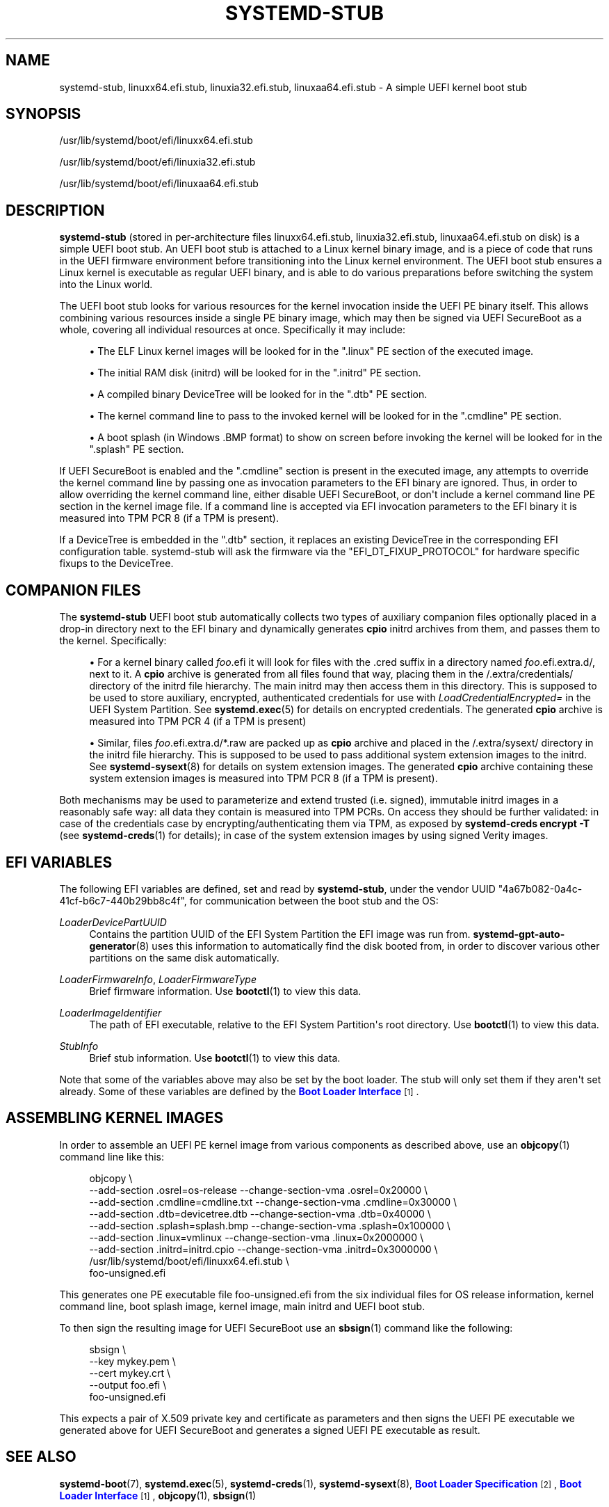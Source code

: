 '\" t
.TH "SYSTEMD\-STUB" "7" "" "systemd 250" "systemd-stub"
.\" -----------------------------------------------------------------
.\" * Define some portability stuff
.\" -----------------------------------------------------------------
.\" ~~~~~~~~~~~~~~~~~~~~~~~~~~~~~~~~~~~~~~~~~~~~~~~~~~~~~~~~~~~~~~~~~
.\" http://bugs.debian.org/507673
.\" http://lists.gnu.org/archive/html/groff/2009-02/msg00013.html
.\" ~~~~~~~~~~~~~~~~~~~~~~~~~~~~~~~~~~~~~~~~~~~~~~~~~~~~~~~~~~~~~~~~~
.ie \n(.g .ds Aq \(aq
.el       .ds Aq '
.\" -----------------------------------------------------------------
.\" * set default formatting
.\" -----------------------------------------------------------------
.\" disable hyphenation
.nh
.\" disable justification (adjust text to left margin only)
.ad l
.\" -----------------------------------------------------------------
.\" * MAIN CONTENT STARTS HERE *
.\" -----------------------------------------------------------------
.SH "NAME"
systemd-stub, linuxx64.efi.stub, linuxia32.efi.stub, linuxaa64.efi.stub \- A simple UEFI kernel boot stub
.SH "SYNOPSIS"
.PP
/usr/lib/systemd/boot/efi/linuxx64\&.efi\&.stub
.PP
/usr/lib/systemd/boot/efi/linuxia32\&.efi\&.stub
.PP
/usr/lib/systemd/boot/efi/linuxaa64\&.efi\&.stub
.SH "DESCRIPTION"
.PP
\fBsystemd\-stub\fR
(stored in per\-architecture files
linuxx64\&.efi\&.stub,
linuxia32\&.efi\&.stub,
linuxaa64\&.efi\&.stub
on disk) is a simple UEFI boot stub\&. An UEFI boot stub is attached to a Linux kernel binary image, and is a piece of code that runs in the UEFI firmware environment before transitioning into the Linux kernel environment\&. The UEFI boot stub ensures a Linux kernel is executable as regular UEFI binary, and is able to do various preparations before switching the system into the Linux world\&.
.PP
The UEFI boot stub looks for various resources for the kernel invocation inside the UEFI PE binary itself\&. This allows combining various resources inside a single PE binary image, which may then be signed via UEFI SecureBoot as a whole, covering all individual resources at once\&. Specifically it may include:
.sp
.RS 4
.ie n \{\
\h'-04'\(bu\h'+03'\c
.\}
.el \{\
.sp -1
.IP \(bu 2.3
.\}
The ELF Linux kernel images will be looked for in the
"\&.linux"
PE section of the executed image\&.
.RE
.sp
.RS 4
.ie n \{\
\h'-04'\(bu\h'+03'\c
.\}
.el \{\
.sp -1
.IP \(bu 2.3
.\}
The initial RAM disk (initrd) will be looked for in the
"\&.initrd"
PE section\&.
.RE
.sp
.RS 4
.ie n \{\
\h'-04'\(bu\h'+03'\c
.\}
.el \{\
.sp -1
.IP \(bu 2.3
.\}
A compiled binary DeviceTree will be looked for in the
"\&.dtb"
PE section\&.
.RE
.sp
.RS 4
.ie n \{\
\h'-04'\(bu\h'+03'\c
.\}
.el \{\
.sp -1
.IP \(bu 2.3
.\}
The kernel command line to pass to the invoked kernel will be looked for in the
"\&.cmdline"
PE section\&.
.RE
.sp
.RS 4
.ie n \{\
\h'-04'\(bu\h'+03'\c
.\}
.el \{\
.sp -1
.IP \(bu 2.3
.\}
A boot splash (in Windows
\&.BMP
format) to show on screen before invoking the kernel will be looked for in the
"\&.splash"
PE section\&.
.RE
.PP
If UEFI SecureBoot is enabled and the
"\&.cmdline"
section is present in the executed image, any attempts to override the kernel command line by passing one as invocation parameters to the EFI binary are ignored\&. Thus, in order to allow overriding the kernel command line, either disable UEFI SecureBoot, or don\*(Aqt include a kernel command line PE section in the kernel image file\&. If a command line is accepted via EFI invocation parameters to the EFI binary it is measured into TPM PCR 8 (if a TPM is present)\&.
.PP
If a DeviceTree is embedded in the
"\&.dtb"
section, it replaces an existing DeviceTree in the corresponding EFI configuration table\&. systemd\-stub will ask the firmware via the
"EFI_DT_FIXUP_PROTOCOL"
for hardware specific fixups to the DeviceTree\&.
.SH "COMPANION FILES"
.PP
The
\fBsystemd\-stub\fR
UEFI boot stub automatically collects two types of auxiliary companion files optionally placed in a drop\-in directory next to the EFI binary and dynamically generates
\fBcpio\fR
initrd archives from them, and passes them to the kernel\&. Specifically:
.sp
.RS 4
.ie n \{\
\h'-04'\(bu\h'+03'\c
.\}
.el \{\
.sp -1
.IP \(bu 2.3
.\}
For a kernel binary called
\fIfoo\fR\&.efi
it will look for files with the
\&.cred
suffix in a directory named
\fIfoo\fR\&.efi\&.extra\&.d/, next to it\&. A
\fBcpio\fR
archive is generated from all files found that way, placing them in the
/\&.extra/credentials/
directory of the initrd file hierarchy\&. The main initrd may then access them in this directory\&. This is supposed to be used to store auxiliary, encrypted, authenticated credentials for use with
\fILoadCredentialEncrypted=\fR
in the UEFI System Partition\&. See
\fBsystemd.exec\fR(5)
for details on encrypted credentials\&. The generated
\fBcpio\fR
archive is measured into TPM PCR 4 (if a TPM is present)
.RE
.sp
.RS 4
.ie n \{\
\h'-04'\(bu\h'+03'\c
.\}
.el \{\
.sp -1
.IP \(bu 2.3
.\}
Similar, files
\fIfoo\fR\&.efi\&.extra\&.d/*\&.raw
are packed up as
\fBcpio\fR
archive and placed in the
/\&.extra/sysext/
directory in the initrd file hierarchy\&. This is supposed to be used to pass additional system extension images to the initrd\&. See
\fBsystemd-sysext\fR(8)
for details on system extension images\&. The generated
\fBcpio\fR
archive containing these system extension images is measured into TPM PCR 8 (if a TPM is present)\&.
.RE
.PP
Both mechanisms may be used to parameterize and extend trusted (i\&.e\&. signed), immutable initrd images in a reasonably safe way: all data they contain is measured into TPM PCRs\&. On access they should be further validated: in case of the credentials case by encrypting/authenticating them via TPM, as exposed by
\fBsystemd\-creds encrypt \-T\fR
(see
\fBsystemd-creds\fR(1)
for details); in case of the system extension images by using signed Verity images\&.
.SH "EFI VARIABLES"
.PP
The following EFI variables are defined, set and read by
\fBsystemd\-stub\fR, under the vendor UUID
"4a67b082\-0a4c\-41cf\-b6c7\-440b29bb8c4f", for communication between the boot stub and the OS:
.PP
\fILoaderDevicePartUUID\fR
.RS 4
Contains the partition UUID of the EFI System Partition the EFI image was run from\&.
\fBsystemd-gpt-auto-generator\fR(8)
uses this information to automatically find the disk booted from, in order to discover various other partitions on the same disk automatically\&.
.RE
.PP
\fILoaderFirmwareInfo\fR, \fILoaderFirmwareType\fR
.RS 4
Brief firmware information\&. Use
\fBbootctl\fR(1)
to view this data\&.
.RE
.PP
\fILoaderImageIdentifier\fR
.RS 4
The path of EFI executable, relative to the EFI System Partition\*(Aqs root directory\&. Use
\fBbootctl\fR(1)
to view this data\&.
.RE
.PP
\fIStubInfo\fR
.RS 4
Brief stub information\&. Use
\fBbootctl\fR(1)
to view this data\&.
.RE
.PP
Note that some of the variables above may also be set by the boot loader\&. The stub will only set them if they aren\*(Aqt set already\&. Some of these variables are defined by the
\m[blue]\fBBoot Loader Interface\fR\m[]\&\s-2\u[1]\d\s+2\&.
.SH "ASSEMBLING KERNEL IMAGES"
.PP
In order to assemble an UEFI PE kernel image from various components as described above, use an
\fBobjcopy\fR(1)
command line like this:
.sp
.if n \{\
.RS 4
.\}
.nf
objcopy \e
    \-\-add\-section \&.osrel=os\-release \-\-change\-section\-vma \&.osrel=0x20000 \e
    \-\-add\-section \&.cmdline=cmdline\&.txt \-\-change\-section\-vma \&.cmdline=0x30000 \e
    \-\-add\-section \&.dtb=devicetree\&.dtb \-\-change\-section\-vma \&.dtb=0x40000 \e
    \-\-add\-section \&.splash=splash\&.bmp \-\-change\-section\-vma \&.splash=0x100000 \e
    \-\-add\-section \&.linux=vmlinux \-\-change\-section\-vma \&.linux=0x2000000 \e
    \-\-add\-section \&.initrd=initrd\&.cpio \-\-change\-section\-vma \&.initrd=0x3000000 \e
    /usr/lib/systemd/boot/efi/linuxx64\&.efi\&.stub \e
    foo\-unsigned\&.efi
.fi
.if n \{\
.RE
.\}
.PP
This generates one PE executable file
foo\-unsigned\&.efi
from the six individual files for OS release information, kernel command line, boot splash image, kernel image, main initrd and UEFI boot stub\&.
.PP
To then sign the resulting image for UEFI SecureBoot use an
\fBsbsign\fR(1)
command like the following:
.sp
.if n \{\
.RS 4
.\}
.nf
sbsign \e
    \-\-key mykey\&.pem \e
    \-\-cert mykey\&.crt \e
    \-\-output foo\&.efi \e
    foo\-unsigned\&.efi
.fi
.if n \{\
.RE
.\}
.PP
This expects a pair of X\&.509 private key and certificate as parameters and then signs the UEFI PE executable we generated above for UEFI SecureBoot and generates a signed UEFI PE executable as result\&.
.SH "SEE ALSO"
.PP
\fBsystemd-boot\fR(7),
\fBsystemd.exec\fR(5),
\fBsystemd-creds\fR(1),
\fBsystemd-sysext\fR(8),
\m[blue]\fBBoot Loader Specification\fR\m[]\&\s-2\u[2]\d\s+2,
\m[blue]\fBBoot Loader Interface\fR\m[]\&\s-2\u[1]\d\s+2,
\fBobjcopy\fR(1),
\fBsbsign\fR(1)
.SH "NOTES"
.IP " 1." 4
Boot Loader Interface
.RS 4
\%https://systemd.io/BOOT_LOADER_INTERFACE
.RE
.IP " 2." 4
Boot Loader Specification
.RS 4
\%https://systemd.io/BOOT_LOADER_SPECIFICATION
.RE

